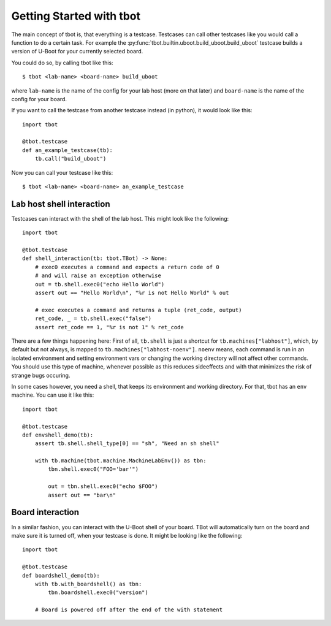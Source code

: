 .. tbot getting started guide

Getting Started with tbot
=========================

The main concept of tbot is, that everything is a testcase. Testcases
can call other testcases like you would call a function to do a certain
task. For example the :py:func:`tbot.builtin.uboot.build_uboot.build_uboot`
testcase builds a version of U-Boot for your currently selected board.

You could do so, by calling tbot like this::

    $ tbot <lab-name> <board-name> build_uboot

where ``lab-name`` is the name of the config for your lab host (more on that later)
and ``board-name`` is the name of the config for your board.

If you want to call the testcase from another testcase instead (in python),
it would look like this::

    import tbot

    @tbot.testcase
    def an_example_testcase(tb):
        tb.call("build_uboot")

Now you can call your testcase like this::

    $ tbot <lab-name> <board-name> an_example_testcase

Lab host shell interaction
--------------------------

Testcases can interact with the shell of the lab host. This might look like the
following::

    import tbot

    @tbot.testcase
    def shell_interaction(tb: tbot.TBot) -> None:
        # exec0 executes a command and expects a return code of 0
        # and will raise an exception otherwise
        out = tb.shell.exec0("echo Hello World")
        assert out == "Hello World\n", "%r is not Hello World" % out

        # exec executes a command and returns a tuple (ret_code, output)
        ret_code, _ = tb.shell.exec("false")
        assert ret_code == 1, "%r is not 1" % ret_code

There are a few things happening here: First of all, ``tb.shell`` is just a shortcut
for ``tb.machines["labhost"]``, which, by default but not always, is mapped to
``tb.machines["labhost-noenv"]``. ``noenv`` means, each command is run in an isolated
environment and setting environment vars or changing the working directory will
not affect other commands. You should use this type of machine, whenever possible as
this reduces sideeffects and with that minimizes the risk of strange bugs occuring.

In some cases however, you need a shell, that keeps its environment and working
directory. For that, tbot has an ``env`` machine. You can use it like this::

    import tbot

    @tbot.testcase
    def envshell_demo(tb):
        assert tb.shell.shell_type[0] == "sh", "Need an sh shell"

        with tb.machine(tbot.machine.MachineLabEnv()) as tbn:
            tbn.shell.exec0("FOO='bar'")

            out = tbn.shell.exec0("echo $FOO")
            assert out == "bar\n"


Board interaction
-----------------

In a similar fashion, you can interact with the U-Boot shell of your board.
TBot will automatically turn on the board and make sure it is turned off, when
your testcase is done. It might be looking like the following::

    import tbot

    @tbot.testcase
    def boardshell_demo(tb):
        with tb.with_boardshell() as tbn:
            tbn.boardshell.exec0("version")

        # Board is powered off after the end of the with statement
